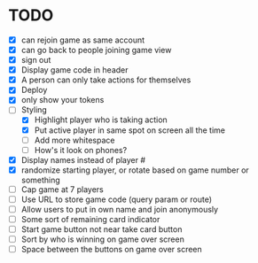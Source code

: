 * TODO
- [X] can rejoin game as same account
- [X] can go back to people joining game view
- [X] sign out
- [X] Display game code in header
- [X] A person can only take actions for themselves
- [X] Deploy
- [X] only show your tokens  
- [-] Styling
  - [X] Highlight player who is taking action
  - [X] Put active player in same spot on screen all the time
  - [ ] Add more whitespace
  - [ ] How's it look on phones?
- [X] Display names instead of player #
- [X] randomize starting player, or rotate based on game number or something  
- [ ] Cap game at 7 players
- [ ] Use URL to store game code (query param or route)
- [ ] Allow users to put in own name and join anonymously
- [ ] Some sort of remaining card indicator
- [ ] Start game button not near take card button
- [ ] Sort by who is winning on game over screen
- [ ] Space between the buttons on game over screen
